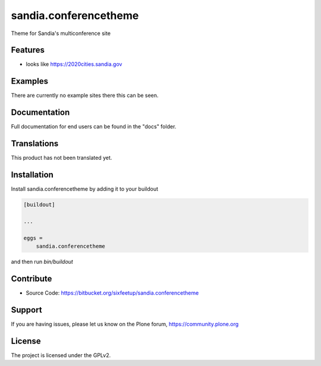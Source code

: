 .. This README is meant for consumption by humans and pypi. Pypi can render rst files so please do not use Sphinx features.
   If you want to learn more about writing documentation, please check out: http://docs.plone.org/about/documentation_styleguide.html
   This text does not appear on pypi or github. It is a comment.

======================
sandia.conferencetheme
======================

Theme for Sandia's multiconference site

Features
--------

- looks like https://2020cities.sandia.gov


Examples
--------

There are currently no example sites there this can be seen.

Documentation
-------------

Full documentation for end users can be found in the "docs" folder.


Translations
------------

This product has not been translated yet.


Installation
------------

Install sandia.conferencetheme by adding it to your buildout

.. code-block:: ini

    [buildout]

    ...

    eggs =
        sandia.conferencetheme


and then run `bin/buildout`


Contribute
----------

- Source Code: https://bitbucket.org/sixfeetup/sandia.conferencetheme


Support
-------

If you are having issues, please let us know on the Plone forum, https://community.plone.org


License
-------

The project is licensed under the GPLv2.
